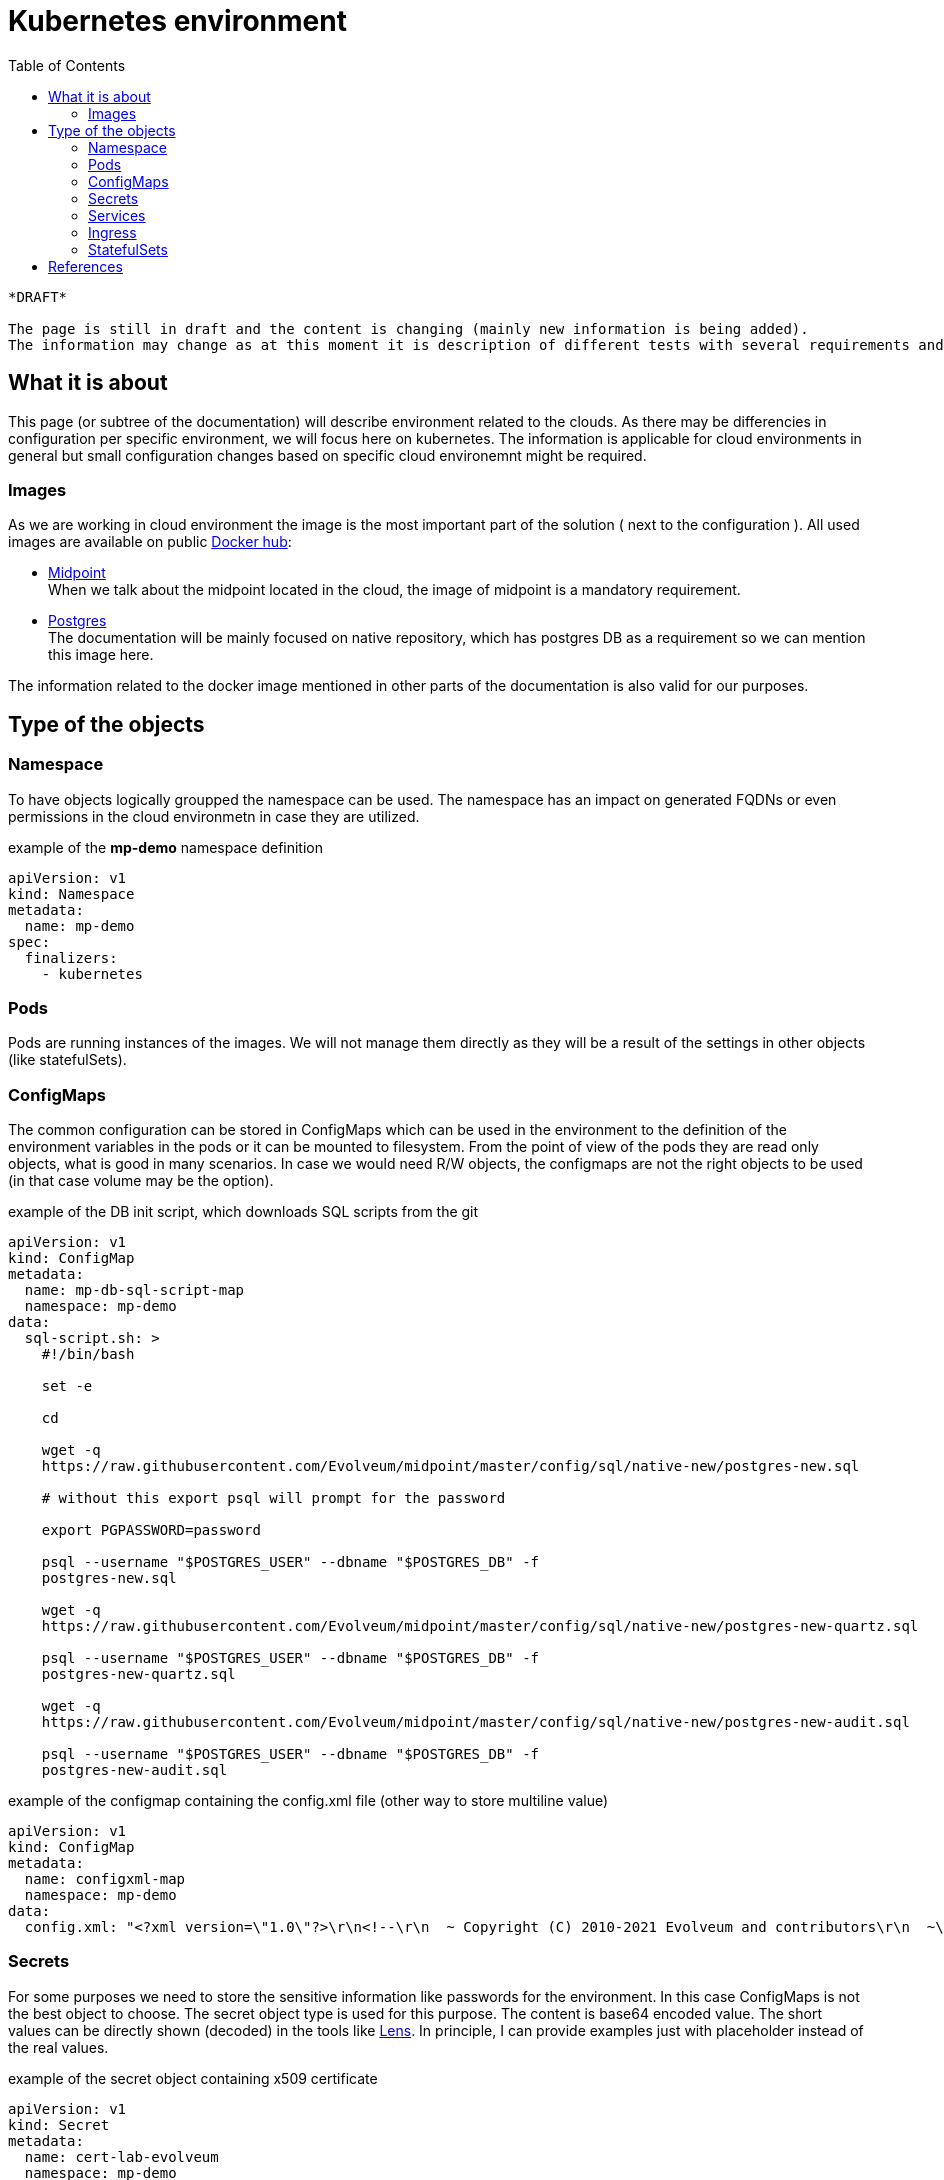 = Kubernetes environment
:page-nav-title: Kubernetes
:toc:

[NOTE]
----
*DRAFT* 

The page is still in draft and the content is changing (mainly new information is being added).
The information may change as at this moment it is description of different tests with several requirements and/or reasons.
----

== What it is about

This page (or subtree of the documentation) will describe environment related to the clouds.
As there may be differencies in configuration per specific environment, we will focus here on kubernetes.
The information is applicable for cloud environments in general but small configuration changes based on specific cloud environemnt might be required.

=== Images

As we are working in cloud environment the image is the most important part of the solution ( next to the configuration ).
All used images are available on public link:https://hub.docker.com/[Docker hub]:

 * link:https://hub.docker.com/r/evolveum/midpoint[Midpoint] +
When we talk about the midpoint located in the cloud, the image of midpoint is a mandatory requirement.
 * link:https://hub.docker.com/_/postgres[Postgres] +
The documentation will be mainly focused on native repository, which has postgres DB as a requirement so we can mention this image here.

The information related to the docker image mentioned in other parts of the documentation is also valid for our purposes.

== Type of the objects

=== Namespace

To have objects logically groupped the namespace can be used.
The namespace has an impact on generated FQDNs or even permissions in the cloud environmetn in case they are utilized.

.example of the *mp-demo* namespace definition
[source,kubernetes]
apiVersion: v1
kind: Namespace
metadata:
  name: mp-demo
spec:
  finalizers:
    - kubernetes 

=== Pods

Pods are running instances of the images.
We will not manage them directly as they will be a result of the settings in other objects (like statefulSets).

=== ConfigMaps

The common configuration can be stored in ConfigMaps which can be used in the environment to the definition of the environment variables in the pods or it can be mounted to filesystem.
From the point of view of the pods they are read only objects, what is good in many scenarios.
In case we would need R/W objects, the configmaps are not the right objects to be used (in that case volume may be the option).

.example of the DB init script, which downloads SQL scripts from the git
[source,kubernetes]
----
apiVersion: v1
kind: ConfigMap
metadata:
  name: mp-db-sql-script-map
  namespace: mp-demo
data:
  sql-script.sh: >
    #!/bin/bash

    set -e

    cd

    wget -q
    https://raw.githubusercontent.com/Evolveum/midpoint/master/config/sql/native-new/postgres-new.sql 

    # without this export psql will prompt for the password

    export PGPASSWORD=password

    psql --username "$POSTGRES_USER" --dbname "$POSTGRES_DB" -f
    postgres-new.sql 

    wget -q
    https://raw.githubusercontent.com/Evolveum/midpoint/master/config/sql/native-new/postgres-new-quartz.sql  

    psql --username "$POSTGRES_USER" --dbname "$POSTGRES_DB" -f
    postgres-new-quartz.sql 

    wget -q
    https://raw.githubusercontent.com/Evolveum/midpoint/master/config/sql/native-new/postgres-new-audit.sql 

    psql --username "$POSTGRES_USER" --dbname "$POSTGRES_DB" -f
    postgres-new-audit.sql 

----

.example of the configmap containing the config.xml file (other way to store multiline value)
[source,kubernetes]
apiVersion: v1
kind: ConfigMap
metadata:
  name: configxml-map
  namespace: mp-demo
data:
  config.xml: "<?xml version=\"1.0\"?>\r\n<!--\r\n  ~ Copyright (C) 2010-2021 Evolveum and contributors\r\n  ~\r\n  ~ This work is dual-licensed under the Apache License 2.0\r\n  ~ and European Union Public License. See LICENSE file for details.\r\n  -->\r\n<configuration>\r\n    <midpoint>\r\n        <webApplication>\r\n            <importFolder>${midpoint.home}/import</importFolder>\r\n        </webApplication>\r\n        <repository>\r\n            <type>sqale</type>\r\n        </repository>\r\n        <audit>\r\n            <auditService>\r\n                <auditServiceFactoryClass>com.evolveum.midpoint.audit.impl.LoggerAuditServiceFactory</auditServiceFactoryClass>\r\n            </auditService>\r\n            <auditService>\r\n                <!-- Use this instead of com.evolveum.midpoint.repo.sql.SqlAuditServiceFactory -->\r\n                <auditServiceFactoryClass>com.evolveum.midpoint.repo.sqale.audit.SqaleAuditServiceFactory</auditServiceFactoryClass>\r\n            </auditService>\r\n        </audit>\r\n        <icf>\r\n            <scanClasspath>true</scanClasspath>\r\n            <scanDirectory>${midpoint.home}/icf-connectors</scanDirectory>\r\n        </icf>\r\n        <keystore>\r\n            <keyStorePath>${midpoint.home}/keystore.jceks</keyStorePath>\r\n            <keyStorePassword>changeit</keyStorePassword>\r\n            <encryptionKeyAlias>default</encryptionKeyAlias>\r\n        </keystore>\r\n    </midpoint>\r\n</configuration>\r\n"


=== Secrets

For some purposes we need to store the sensitive information like passwords for the environment.
In this case ConfigMaps is not the best object to choose.
The secret object type is used for this purpose.
The content is base64 encoded value.
The short values can be directly shown (decoded) in the tools like link:https://k8slens.dev/[Lens].
In principle, I can provide examples just with placeholder instead of the real values.

.example of the secret object containing x509 certificate
[source,kubernetes]
apiVersion: v1
kind: Secret
metadata:
  name: cert-lab-evolveum
  namespace: mp-demo
data:
  ca.crt: >-
    <base encoded ca cert>
  tls.crt: >-
    <base encoded cert>
  tls.key: >-
    <base encoded key> 
type: kubernetes.io/tls

.example of the secret object containing the passwords
[source,kubernetes]
apiVersion: v1
kind: Secret
metadata:
  name: mp-secret
  namespace: mp-demo
data:
  keystore: <base64 encoded password>
  keystore.jceks: >-
    <base64 encoded jceks keystore file>
  ldap-password: <base64 encoded pw>
  password: <base64 encoded pw>
type: Opaque

=== Services

As the pods are in principle dynamic objects, the IPs are changing each time the pods are recreated.
To have "stable" point for interaction between the pods, the services are defined.
The service looks for the pods based on the label.
The service itself has assigned IP.
The traffic is "forwarded" to the pods relevant to the service based on the label selector.

.example for the db service
[source,kubernetes]
apiVersion: v1
kind: Service
metadata:
  name: mp-db-service
  namespace: mp-demo
spec:
  ports:
    - protocol: TCP
      port: 5432
      targetPort: 5432
  selector:
    app: mp-db
  type: ClusterIP
  sessionAffinity: None

.example for the midpoint service
[source,kubernetes]
apiVersion: v1
kind: Service
metadata:
  name: mp-service
  namespace: mp-demo
spec:
  ports:
    - protocol: TCP
      port: 8080
      targetPort: 8080
  selector:
    app: mp
  type: ClusterIP
  sessionAffinity: ClientIP
  sessionAffinityConfig:
    clientIP:
      timeoutSeconds: 10800

=== Ingress

To be able to reach the services from outside on shared ports (80,443) there is ingress in place.
It utilizes SNI, which is nowaday automatically used so there is not additional requirement.
We are defining the rules for the conditional traffic forwards to the specific service and port.

.example of the ingress object definition (assumption: *lab.evolveum.com* domain)
[source,kubernetes]
apiVersion: networking.k8s.io/v1
kind: Ingress
metadata:
  name: mp-ingress
  namespace: mp-demo
spec:
  tls:
    - hosts:
        - mp-demo.lab.evolveum.com
      secretName: cert-lab-evolveum
  rules:
    - host: mp-demo.lab.evolveum.com
      http:
        paths:
          - path: /
            pathType: Prefix
            backend:
              service:
                name: mp-service
                port:
                  number: 8080

=== StatefulSets

This is the glue for all.
This object defines the setting for the future pods and handle the amount of replicas.
In case some pod will fail, the StatefulSet definition will handle the situation and recreate the new one.

.example of the pod for DB definition
[source,kubernetes]
apiVersion: apps/v1
kind: StatefulSet
metadata:
  name: mp-db
  namespace: mp-demo
spec:
  replicas: 1
  selector:
    matchLabels:
      app: mp-db
  template:
    metadata:
      labels:
        app: mp-db
    spec:
      volumes:
        - name: sql-script
          configMap:
            name: mp-db-sql-script-map
            defaultMode: 420
      containers:
        - name: mp-db
          image: 'postgres:13-alpine'
          ports:
            - name: db
              containerPort: 5432
              protocol: TCP
          env:
            - name: POSTGRES_INITDB_ARGS
              value: '--lc-collate=en_US.utf8 --lc-ctype=en_US.utf8'
            - name: POSTGRES_USER
              value: midpoint
            - name: PGDATA
              value: /var/lib/postgresql/data/db-files/
            - name: POSTGRES_PASSWORD
              valueFrom:
                secretKeyRef:
                  name: mp-secret
                  key: password
          volumeMounts:
            - name: sql-script
              mountPath: /docker-entrypoint-initdb.d
          imagePullPolicy: IfNotPresent
      restartPolicy: Always
      terminationGracePeriodSeconds: 10
  serviceName: mp-db-service

.example of the midpoint statefulset
[source,kubernetes]
apiVersion: apps/v1
kind: StatefulSet
metadata:
  name: mp
  namespace: mp-demo
spec:
  replicas: 1
  selector:
    matchLabels:
      app: mp
  template:
    metadata:
      labels:
        app: mp
    spec:
      volumes:
        - name: mp-secret
          secret:
            secretName: mp-secret
            defaultMode: 420
        - name: configxml
          configMap:
            name: configxml-map
            defaultMode: 420
      containers:
        - name: mp
          image: 'evolveum/midpoint:4.4-alpine'
          ports:
            - name: gui
              containerPort: 8080
              protocol: TCP
          env:
            - name: MP_ENTRY_POINT
              value: /opt/midpoint-dirs-docker-entrypoint
	    - name: MP_SET_midpoint_repository_jdbcUsername
	      value: midpoint
            - name: MP_SET_midpoint_repository_jdbcPassword_FILE
              value: /opt/midpoint/config-secrets/password
            - name: MP_SET_midpoint_repository_jdbcUrl
              value: jdbc:postgresql://mp-db-service.mp-demo.svc.cluster.local:5432/midpoint
            - name: MP_SET_midpoint_keystore_keyStorePassword_FILE
              value: /opt/midpoint/config-secrets/keystore
            - name: MP_UNSET_midpoint_repository_hibernateHbm2ddl
              value: 1
            - name: MP_NO_ENV_COMPAT
              value: 1
            - name: MP_MEM_MAX
              value: 4096m
            - name: MP_MEM_INIT
              value: 2048m
            - name: TZ
              value: UTC
            - name: MP_JAVA_OPTS
              value: >-
                -Dmidpoint.nodeIdSource=hostname
                -Dmidpoint.taskManager.clustered=true
                -Dmidpoint.keystore.keyStorePath=/opt/midpoint/config-secrets/keystore.jceks
          volumeMounts:
            - name: mp-secret
              mountPath: /opt/midpoint/config-secrets
            - name: configxml
              mountPath: /opt/midpoint/var/config.xml
              subPath: config.xml
          imagePullPolicy: IfNotPresent
  serviceName: mp-service

== References 

* xref:/midpoint/install/docker/native-demo.adoc[Native repository demo]
* xref:/midpoint/install/midpoint-sh.adoc[start script]


